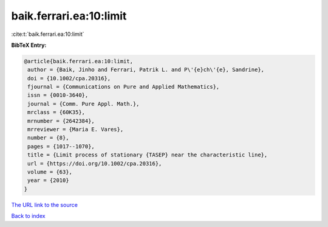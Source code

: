 baik.ferrari.ea:10:limit
========================

:cite:t:`baik.ferrari.ea:10:limit`

**BibTeX Entry:**

.. code-block:: bibtex

   @article{baik.ferrari.ea:10:limit,
    author = {Baik, Jinho and Ferrari, Patrik L. and P\'{e}ch\'{e}, Sandrine},
    doi = {10.1002/cpa.20316},
    fjournal = {Communications on Pure and Applied Mathematics},
    issn = {0010-3640},
    journal = {Comm. Pure Appl. Math.},
    mrclass = {60K35},
    mrnumber = {2642384},
    mrreviewer = {Maria E. Vares},
    number = {8},
    pages = {1017--1070},
    title = {Limit process of stationary {TASEP} near the characteristic line},
    url = {https://doi.org/10.1002/cpa.20316},
    volume = {63},
    year = {2010}
   }
`The URL link to the source <ttps://doi.org/10.1002/cpa.20316}>`_


`Back to index <../By-Cite-Keys.html>`_
